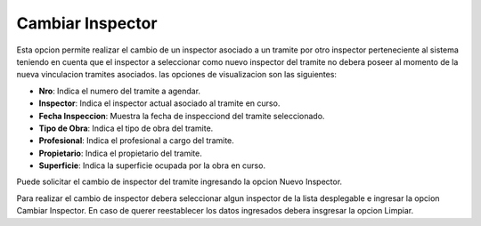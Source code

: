 Cambiar Inspector
=================

Esta opcion permite realizar el cambio de un inspector asociado a un tramite por otro inspector perteneciente al sistema teniendo en cuenta que el inspector a seleccionar como nuevo inspector del tramite no debera poseer al momento de la nueva vinculacion tramites asociados.
las opciones de visualizacion son las siguientes:

- **Nro**: Indica el numero del tramite a agendar.
- **Inspector**: Indica el inspector actual asociado al tramite en curso.
- **Fecha Inspeccion**: Muestra la fecha de inspecciond del tramite seleccionado.
- **Tipo de Obra**: Indica el tipo de obra del tramite.
- **Profesional**: Indica el profesional a cargo del tramite.
- **Propietario**: Indica el propietario del tramite.
- **Superficie**: Indica la superficie ocupada por la obra en curso.

Puede solicitar el cambio de inspector del tramite ingresando la opcion Nuevo Inspector.

.. image:: ../_static/jefeinspector_5.png

Para realizar el cambio de inspector debera seleccionar algun inspector de la lista desplegable e ingresar la opcion Cambiar Inspector. En caso de querer reestablecer los datos ingresados debera insgresar la opcion Limpiar.

.. image: ../_static/jefeinspector_5_b.png
